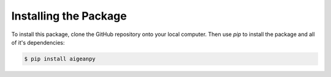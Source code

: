 Installing the Package
======================


To install this package, clone the GitHub repository onto your local computer. Then use `pip` to install the package and all of it's dependencies:

.. code-block:: text

    $ pip install aigeanpy